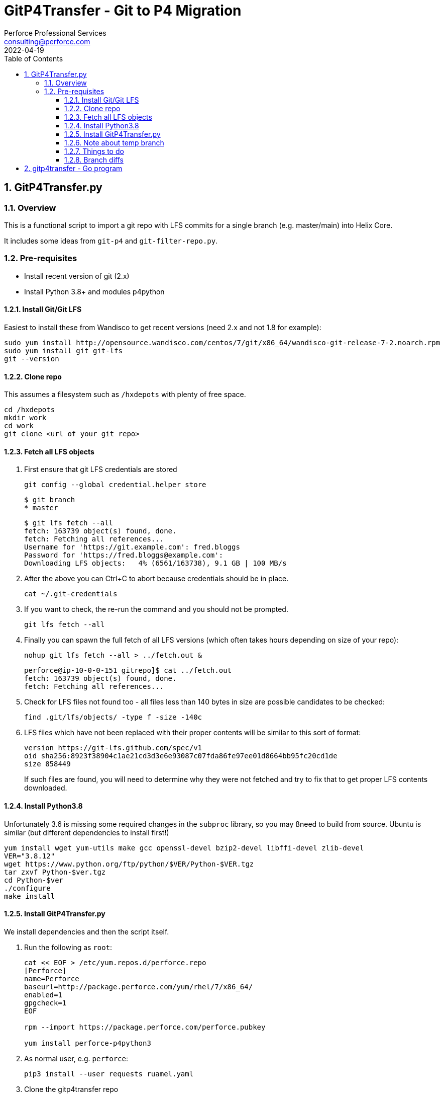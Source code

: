 = GitP4Transfer - Git to P4 Migration
Perforce Professional Services <consulting@perforce.com>
:revdate: 2022-04-19
:doctype: book
:icons: font
:toc:
:toclevels: 4
:sectnumlevels: 4
:xrefstyle: full

:sectnums:
== GitP4Transfer.py

=== Overview

This is a functional script to import a git repo with LFS commits for a single branch (e.g. master/main) into Helix Core.

It includes some ideas from `git-p4` and `git-filter-repo.py`.

=== Pre-requisites

* Install recent version of git (2.x)
* Install Python 3.8+ and modules p4python

==== Install Git/Git LFS

Easiest to install these from Wandisco to get recent versions (need 2.x and not 1.8 for example):

    sudo yum install http://opensource.wandisco.com/centos/7/git/x86_64/wandisco-git-release-7-2.noarch.rpm
    sudo yum install git git-lfs
    git --version

==== Clone repo

This assumes a filesystem such as `/hxdepots` with plenty of free space.

    cd /hxdepots
    mkdir work
    cd work
    git clone <url of your git repo>

==== Fetch all LFS objects

. First ensure that git LFS credentials are stored

    git config --global credential.helper store

    $ git branch
    * master

    $ git lfs fetch --all
    fetch: 163739 object(s) found, done.
    fetch: Fetching all references...
    Username for 'https://git.example.com': fred.bloggs
    Password for 'https://fred.bloggs@example.com':
    Downloading LFS objects:   4% (6561/163738), 9.1 GB | 100 MB/s

. After the above you can Ctrl+C to abort because credentials should be in place.

    cat ~/.git-credentials

. If you want to check, the re-run the command and you should not be prompted.

    git lfs fetch --all

. Finally you can spawn the full fetch of all LFS versions (which often takes hours depending on size of your repo):

    nohup git lfs fetch --all > ../fetch.out &

    perforce@ip-10-0-0-151 gitrepo]$ cat ../fetch.out
    fetch: 163739 object(s) found, done.
    fetch: Fetching all references...

. Check for LFS files not found too - all files less than 140 bytes in size are possible candidates to be checked:

    find .git/lfs/objects/ -type f -size -140c

. LFS files which have not been replaced with their proper contents will be similar to this sort of format:

    version https://git-lfs.github.com/spec/v1
    oid sha256:8923f38904c1ae21cd3d3e6e93087c07fda86fe97ee01d8664bb95fc20cd1de
    size 858449

+
If such files are found, you will need to determine why they were not fetched and try to fix that to get proper LFS contents downloaded.

==== Install Python3.8

Unfortunately 3.6 is missing some required changes in the `subproc` library, so you may ßneed to build from source. Ubuntu is similar (but different dependencies to install first!)

    yum install wget yum-utils make gcc openssl-devel bzip2-devel libffi-devel zlib-devel
    VER="3.8.12"
    wget https://www.python.org/ftp/python/$VER/Python-$VER.tgz 
    tar zxvf Python-$ver.tgz
    cd Python-$ver
    ./configure
    make install

==== Install GitP4Transfer.py

We install dependencies and then the script itself.

. Run the following as `root`:

+
----
cat << EOF > /etc/yum.repos.d/perforce.repo
[Perforce]
name=Perforce
baseurl=http://package.perforce.com/yum/rhel/7/x86_64/
enabled=1
gpgcheck=1
EOF

rpm --import https://package.perforce.com/perforce.pubkey

yum install perforce-p4python3
----

. As normal user, e.g. `perforce`:

    pip3 install --user requests ruamel.yaml

. Clone the gitp4transfer repo

    git clone https://github.com/perforce/gitp4transfer.git

. Ensure dependencies setup

    cd gitp4transfer
    python3 GitP4Transfer.py -h

+
The above should produce output like:

+
[source,python]
----
$ ./GitP4Transfer.py -h
usage: GitP4Transfer.py [-h] [-c CONFIG] [-n] [-m MAXIMUM] [-r] [-s] [--sample-config] [--end-datetime END_DATETIME]

NAME:
    GitP4Transfer.py

DESCRIPTION:
    This python script (3.8+ compatible) will transfer Git changes into a Perforce
    Helix Core Repository, somewhat similar to 'git p4' (not historical) and also 
    GitFusion (now deprecated).

    This script transfers changes in one direction - from a source Git server to a 
    target p4 server.
    It handles LFS files in the source server (assuming git LFS is suitably installed 
    and enabled)

    Requires Git version 2.7+ due to use of formatting flags

    Usage:

        python3 GitP4Transfer.py -h

    The script requires a config file, by default transfer.yaml. An initial example can be generated, e.g.

        GitP4Transfer.py --sample-config > transfer.yaml

    For full documentation/usage, see project doc:

        https://github.com/rcowham/gitp4transfer/blob/main/doc/GitP4Transfer.adoc

optional arguments:
  -h, --help            show this help message and exit
  -c CONFIG, --config CONFIG
                        Default is transfer.yaml
  -n, --notransfer      Validate config file and setup source/target workspaces but don't transfer anything
  -m MAXIMUM, --maximum MAXIMUM
                        Maximum number of changes to transfer
  -r, --repeat          Repeat transfer in a loop - for continuous transfer as background task
  -s, --stoponerror     Stop on any error even if --repeat has been specified
  --sample-config       Print an example config file and exit
  --end-datetime END_DATETIME
                        Time to stop transfers, format: 'YYYY/MM/DD HH:mm' - useful for automation runs during quiet periods e.g. run overnight but stop first thing in the morning

Copyright (C) 2021-22 Robert Cowham, Perforce Software Ltd
----

. Setup config file

    python3 GitP4Transfer.py --sample-config > transfer_config.yaml

. Create appropriate target depot, e.g. `//git_import/repoA/master` and ensure setup in config file.

. Do a test of config:

    python3 GitP4Transfer.py -c transfer_config.yaml -n

+
Validate log files for success.

. Consider setting up `p4 typemap` as appropriate for your import (e.g. for Unreal Engine or Unity)

. Do a first test of one commit (note this is often quite a big commit so may still take a while!)

    python3 GitP4Transfer.py -c transfer_config.yaml -m1

. If the above works, kick off a full transfer and monitor log/output file:

    nohup python3 GitP4Transfer.py -c transfer_config.yaml > out &

==== Note about temp branch

The script works by replaying each commit. To do this it executes:

    for each commitid in reverse order:
        git switch -C p4_exportBranch <commitid>
        parse the output of git diff-tree against previous commit
        run various p4 commands

As a result, expect the new branch `p4_exportBranch` to be created and continually updated. This is effectively a dummy branch.

When the script has finished you may need to: `git checkout master` or similar to reset to your current branch.

IMPORTANT: if the script fails, then the active branch is going to be the temp one - don't assume it is HEAD/master!

==== Things to do

* Adjust unknown_git user
* Date times for changes update
* Interleave in date/time order
* More informative commit messages

==== Branch diffs

Generated by:

    git log --first-parent --oneline master > ../b_master.txt

== gitp4transfer - Go program

This uses git's fast-import file format.

For git LFS files, this might work via `git lfs migrate`??

IMPORTANT: Not yet functional - very much a work in progress!!!

